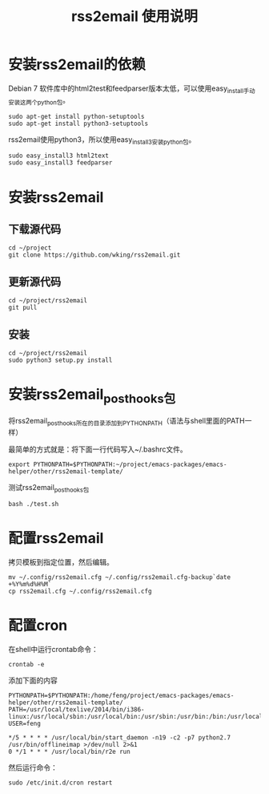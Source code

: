 #+TITLE: rss2email 使用说明
* 安装rss2email的依赖
Debian 7 软件库中的html2test和feedparser版本太低，可以使用easy_install手动安装这两个python包。

#+BEGIN_SRC shell :results output scala
sudo apt-get install python-setuptools
sudo apt-get install python3-setuptools
#+END_SRC

#+RESULTS:
#+begin_example
正在读取软件包列表...
正在分析软件包的依赖关系树...
正在读取状态信息...
python-setuptools 已经是最新的版本了。
升级了 0 个软件包，新安装了 0 个软件包，要卸载 0 个软件包，有 0 个软件包未被升级。
正在读取软件包列表...
正在分析软件包的依赖关系树...
正在读取状态信息...
python3-setuptools 已经是最新的版本了。
升级了 0 个软件包，新安装了 0 个软件包，要卸载 0 个软件包，有 0 个软件包未被升级。
#+end_example


rss2email使用python3，所以使用easy_install3安装python包。

#+BEGIN_SRC shell :results output scala
sudo easy_install3 html2text
sudo easy_install3 feedparser
#+END_SRC

#+RESULTS:
#+begin_example
Searching for html2text
Best match: html2text 3.200.3
Processing html2text-3.200.3-py3.2.egg
html2text 3.200.3 is already the active version in easy-install.pth
Installing html2text script to /usr/local/bin

Using /usr/local/lib/python3.2/dist-packages/html2text-3.200.3-py3.2.egg
Processing dependencies for html2text
Finished processing dependencies for html2text
Searching for feedparser
Best match: feedparser 5.1.3
Processing feedparser-5.1.3-py3.2.egg
feedparser 5.1.3 is already the active version in easy-install.pth

Using /usr/local/lib/python3.2/dist-packages/feedparser-5.1.3-py3.2.egg
Processing dependencies for feedparser
Finished processing dependencies for feedparser
#+end_example

* 安装rss2email
** 下载源代码
#+BEGIN_SRC shell :eval never
cd ~/project
git clone https://github.com/wking/rss2email.git
#+END_SRC

** 更新源代码
#+BEGIN_SRC shell :results output scala
cd ~/project/rss2email
git pull
#+END_SRC

#+RESULTS:
: Already up-to-date.

** 安装
#+BEGIN_SRC shell :results output scala
cd ~/project/rss2email
sudo python3 setup.py install
#+END_SRC

#+RESULTS:
#+begin_example
running install
running build
running build_py
running build_scripts
running install_lib
running install_scripts
changing mode of /usr/local/bin/r2e to 755
running install_egg_info
Removing /usr/local/lib/python3.2/dist-packages/rss2email-3.9.egg-info
Writing /usr/local/lib/python3.2/dist-packages/rss2email-3.9.egg-info
#+end_example

* 安装rss2email_post_hooks包
将rss2email_post_hooks所在的目录添加到PYTHONPATH（语法与shell里面的PATH一样）

最简单的方式就是：将下面一行代码写入~/.bashrc文件。
#+BEGIN_SRC shell :eval never
export PYTHONPATH=$PYTHONPATH:~/project/emacs-packages/emacs-helper/other/rss2email-template/
#+END_SRC

测试rss2email_post_hooks包

#+BEGIN_SRC shell
bash ./test.sh
#+END_SRC

#+RESULTS:

* 配置rss2email
拷贝模板到指定位置，然后编辑。
#+BEGIN_SRC shell :eval never
mv ~/.config/rss2email.cfg ~/.config/rss2email.cfg-backup`date +%Y%m%d%H%M`
cp rss2email.cfg ~/.config/rss2email.cfg
#+END_SRC

* 配置cron
在shell中运行crontab命令：
#+BEGIN_SRC shell :eval never
crontab -e
#+END_SRC

添加下面的内容
#+BEGIN_EXAMPLE
PYTHONPATH=$PYTHONPATH:/home/feng/project/emacs-packages/emacs-helper/other/rss2email-template/
PATH=/usr/local/texlive/2014/bin/i386-linux:/usr/local/sbin:/usr/local/bin:/usr/sbin:/usr/bin:/bin:/usr/local/games:/usr/games
USER=feng

*/5 * * * * /usr/local/bin/start_daemon -n19 -c2 -p7 python2.7 /usr/bin/offlineimap >/dev/null 2>&1
0 */1 * * * /usr/local/bin/r2e run
#+END_EXAMPLE

然后运行命令：
#+BEGIN_SRC shell :eval never
sudo /etc/init.d/cron restart
#+END_SRC


